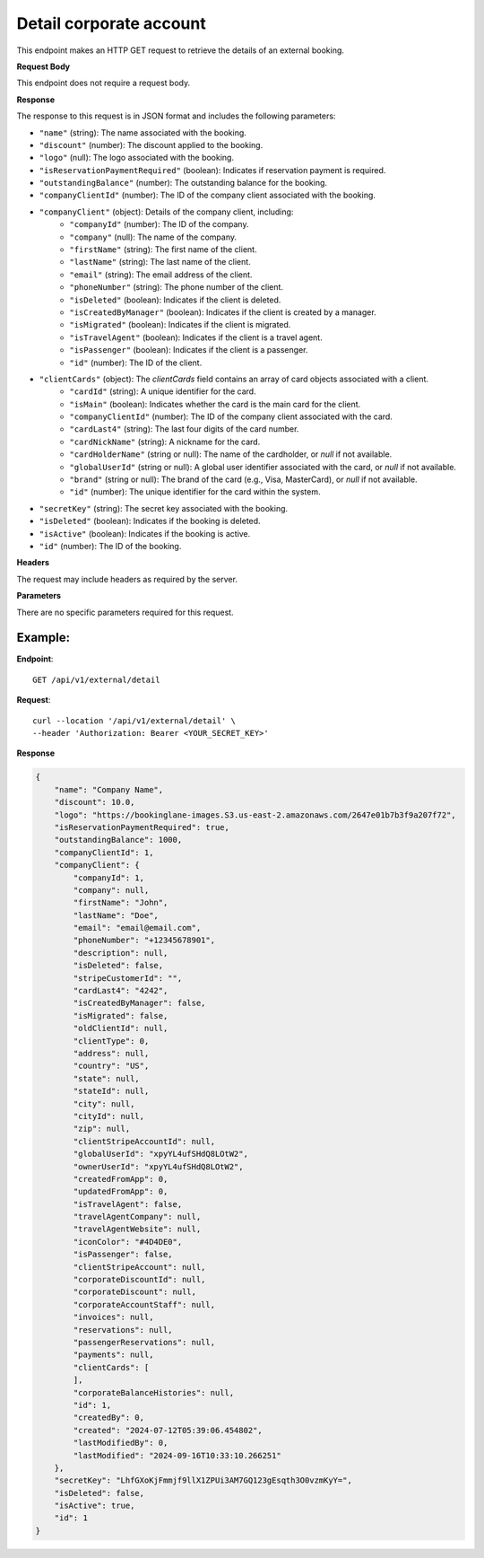 Detail corporate account
========================

This endpoint makes an HTTP GET request to retrieve the details of an external booking.

**Request Body**

This endpoint does not require a request body.

**Response**

The response to this request is in JSON format and includes the following parameters:

- ``"name"`` (string): The name associated with the booking.
- ``"discount"`` (number): The discount applied to the booking.
- ``"logo"`` (null): The logo associated with the booking.
- ``"isReservationPaymentRequired"`` (boolean): Indicates if reservation payment is required.
- ``"outstandingBalance"`` (number): The outstanding balance for the booking.
- ``"companyClientId"`` (number): The ID of the company client associated with the booking.
- ``"companyClient"`` (object): Details of the company client, including:
   - ``"companyId"`` (number): The ID of the company.
   - ``"company"`` (null): The name of the company.
   - ``"firstName"`` (string): The first name of the client.
   - ``"lastName"`` (string): The last name of the client.
   - ``"email"`` (string): The email address of the client.
   - ``"phoneNumber"`` (string): The phone number of the client.
   - ``"isDeleted"`` (boolean): Indicates if the client is deleted.
   - ``"isCreatedByManager"`` (boolean): Indicates if the client is created by a manager.
   - ``"isMigrated"`` (boolean): Indicates if the client is migrated.
   - ``"isTravelAgent"`` (boolean): Indicates if the client is a travel agent.
   - ``"isPassenger"`` (boolean): Indicates if the client is a passenger.
   - ``"id"`` (number): The ID of the client.
- ``"clientCards"`` (object): The `clientCards` field contains an array of card objects associated with a client.
   - ``"cardId"`` (string): A unique identifier for the card.
   - ``"isMain"`` (boolean): Indicates whether the card is the main card for the client.
   - ``"companyClientId"`` (number): The ID of the company client associated with the card.
   - ``"cardLast4"`` (string): The last four digits of the card number.
   - ``"cardNickName"`` (string): A nickname for the card.
   - ``"cardHolderName"`` (string or null): The name of the cardholder, or `null` if not available.
   - ``"globalUserId"`` (string or null): A global user identifier associated with the card, or `null` if not available.
   - ``"brand"`` (string or null): The brand of the card (e.g., Visa, MasterCard), or `null` if not available.
   - ``"id"`` (number): The unique identifier for the card within the system.
- ``"secretKey"`` (string): The secret key associated with the booking.
- ``"isDeleted"`` (boolean): Indicates if the booking is deleted.
- ``"isActive"`` (boolean): Indicates if the booking is active.
- ``"id"`` (number): The ID of the booking.

**Headers**

The request may include headers as required by the server.

**Parameters**

There are no specific parameters required for this request.

Example:
--------

**Endpoint**::

   GET /api/v1/external/detail

**Request**::

   curl --location '/api/v1/external/detail' \
   --header 'Authorization: Bearer <YOUR_SECRET_KEY>'

**Response**

.. code-block:: json

    {
        "name": "Company Name",
        "discount": 10.0,
        "logo": "https://bookinglane-images.S3.us-east-2.amazonaws.com/2647e01b7b3f9a207f72",
        "isReservationPaymentRequired": true,
        "outstandingBalance": 1000,
        "companyClientId": 1,
        "companyClient": {
            "companyId": 1,
            "company": null,
            "firstName": "John",
            "lastName": "Doe",
            "email": "email@email.com",
            "phoneNumber": "+12345678901",
            "description": null,
            "isDeleted": false,
            "stripeCustomerId": "",
            "cardLast4": "4242",
            "isCreatedByManager": false,
            "isMigrated": false,
            "oldClientId": null,
            "clientType": 0,
            "address": null,
            "country": "US",
            "state": null,
            "stateId": null,
            "city": null,
            "cityId": null,
            "zip": null,
            "clientStripeAccountId": null,
            "globalUserId": "xpyYL4ufSHdQ8LOtW2",
            "ownerUserId": "xpyYL4ufSHdQ8LOtW2",
            "createdFromApp": 0,
            "updatedFromApp": 0,
            "isTravelAgent": false,
            "travelAgentCompany": null,
            "travelAgentWebsite": null,
            "iconColor": "#4D4DE0",
            "isPassenger": false,
            "clientStripeAccount": null,
            "corporateDiscountId": null,
            "corporateDiscount": null,
            "corporateAccountStaff": null,
            "invoices": null,
            "reservations": null,
            "passengerReservations": null,
            "payments": null,
            "clientCards": [
            ],
            "corporateBalanceHistories": null,
            "id": 1,
            "createdBy": 0,
            "created": "2024-07-12T05:39:06.454802",
            "lastModifiedBy": 0,
            "lastModified": "2024-09-16T10:33:10.266251"
        },
        "secretKey": "LhfGXoKjFmmjf9llX1ZPUi3AM7GQ123gEsqth3O0vzmKyY=",
        "isDeleted": false,
        "isActive": true,
        "id": 1
    }

